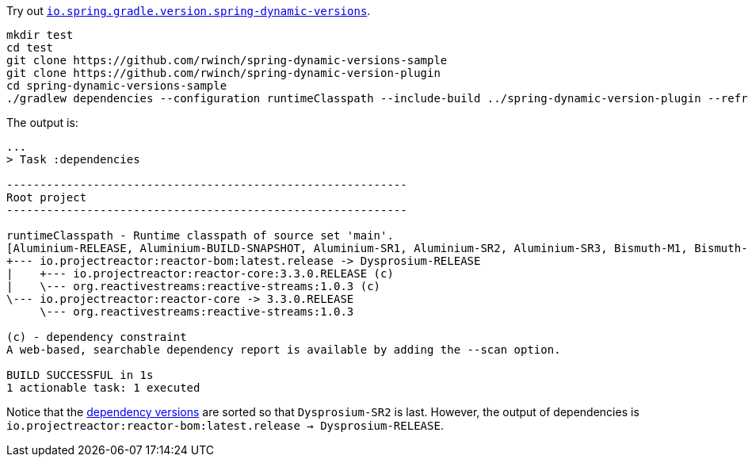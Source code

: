 Try out https://github.com/rwinch/spring-dynamic-version-plugin[`io.spring.gradle.version.spring-dynamic-versions`].


[source,bash]
----
mkdir test
cd test
git clone https://github.com/rwinch/spring-dynamic-versions-sample
git clone https://github.com/rwinch/spring-dynamic-version-plugin
cd spring-dynamic-versions-sample
./gradlew dependencies --configuration runtimeClasspath --include-build ../spring-dynamic-version-plugin --refresh-dependencies
----

The output is:

----
...
> Task :dependencies

------------------------------------------------------------
Root project
------------------------------------------------------------

runtimeClasspath - Runtime classpath of source set 'main'.
[Aluminium-RELEASE, Aluminium-BUILD-SNAPSHOT, Aluminium-SR1, Aluminium-SR2, Aluminium-SR3, Bismuth-M1, Bismuth-M2, Bismuth-M3, Bismuth-M4, Bismuth-RC1, Bismuth-RELEASE, Bismuth-BUILD-SNAPSHOT, Bismuth-SR1, Bismuth-SR2, Bismuth-SR3, Bismuth-SR4, Bismuth-SR5, Bismuth-SR6, Bismuth-SR7, Bismuth-SR8, Bismuth-SR9, Bismuth-SR10, Bismuth-SR11, Bismuth-SR12, Bismuth-SR13, Bismuth-SR14, Bismuth-SR15, Bismuth-SR16, Bismuth-SR17, Californium-M1, Californium-M2, Californium-RC1, Californium-RELEASE, Californium-BUILD-SNAPSHOT, Californium-SR1, Californium-SR2, Californium-SR3, Californium-SR4, Californium-SR5, Californium-SR6, Californium-SR7, Californium-SR8, Californium-SR9, Californium-SR10, Californium-SR11, Californium-SR12, Californium-SR13, Californium-SR14, Dysprosium-M1, Dysprosium-M2, Dysprosium-M3, Dysprosium-RC1, Dysprosium-RELEASE, Dysprosium-BUILD-SNAPSHOT, Dysprosium-SR1, Dysprosium-SR2]
+--- io.projectreactor:reactor-bom:latest.release -> Dysprosium-RELEASE
|    +--- io.projectreactor:reactor-core:3.3.0.RELEASE (c)
|    \--- org.reactivestreams:reactive-streams:1.0.3 (c)
\--- io.projectreactor:reactor-core -> 3.3.0.RELEASE
     \--- org.reactivestreams:reactive-streams:1.0.3

(c) - dependency constraint
A web-based, searchable dependency report is available by adding the --scan option.

BUILD SUCCESSFUL in 1s
1 actionable task: 1 executed
----

Notice that the https://github.com/rwinch/spring-dynamic-version-plugin/blob/70fb042a5f633f56a3a7e7157329762401dcf235/src/main/java/io/spring/gradle/version/order/SpringVersionLister.java#L68[dependency versions] are sorted so that `Dysprosium-SR2` is last. However, the output of dependencies is `io.projectreactor:reactor-bom:latest.release -> Dysprosium-RELEASE`.
